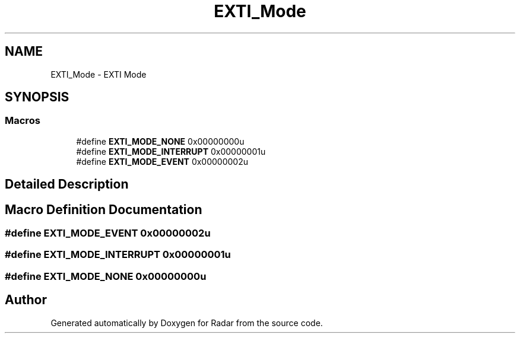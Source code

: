 .TH "EXTI_Mode" 3 "Version 1.0.0" "Radar" \" -*- nroff -*-
.ad l
.nh
.SH NAME
EXTI_Mode \- EXTI Mode
.SH SYNOPSIS
.br
.PP
.SS "Macros"

.in +1c
.ti -1c
.RI "#define \fBEXTI_MODE_NONE\fP   0x00000000u"
.br
.ti -1c
.RI "#define \fBEXTI_MODE_INTERRUPT\fP   0x00000001u"
.br
.ti -1c
.RI "#define \fBEXTI_MODE_EVENT\fP   0x00000002u"
.br
.in -1c
.SH "Detailed Description"
.PP 

.SH "Macro Definition Documentation"
.PP 
.SS "#define EXTI_MODE_EVENT   0x00000002u"

.SS "#define EXTI_MODE_INTERRUPT   0x00000001u"

.SS "#define EXTI_MODE_NONE   0x00000000u"

.SH "Author"
.PP 
Generated automatically by Doxygen for Radar from the source code\&.
